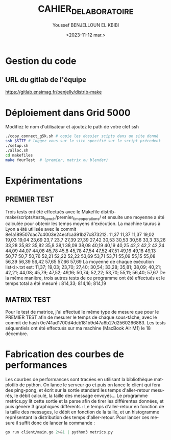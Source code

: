 #+OPTIONS: ':nil *:t -:t ::t <:t H:3 \n:nil ^:t arch:headline
#+OPTIONS: author:t broken-links:nil c:nil creator:nil
#+OPTIONS: d:(not "LOGBOOK") date:t e:t email:nil f:t inline:t num:t
#+OPTIONS: p:nil pri:nil prop:nil stat:t tags:t tasks:t tex:t
#+OPTIONS: timestamp:t title:t toc:t todo:t |:t
#+TITLE: CAHIER_DE_LABORATOIRE
#+DATE: <2023-11-12 mar.>
#+AUTHOR: Youssef BENJELLOUN EL KBIBI
#+EMAIL: 
#+LANGUAGE: fr
#+SELECT_TAGS: export
#+EXCLUDE_TAGS: noexport
#+CREATOR: Emacs 25.2.2 (Org mode 9.1.14)

* Gestion du code
** URL du gitlab de l'équipe
https://gitlab.ensimag.fr/benjelly/distrib-make
* Déploiement dans Grid 5000
Modifiez le nom d'utilisateur et ajoutez le path de votre clef ssh
#+BEGIN_SRC bash
    ./copy_connect_g5k.sh # copie les dossier scipts dans un site donné
    ssh $SITE # loggez vous sur le site specifié sur le script précedent
    ./setup.sh
    ./alloc.sh
    cd makefiles
    make YourTest  # (premier, matrix ou blender)
#+END_SRC

* Expérimentations
** PREMIER TEST
Trois tests ont été effectués avec le Makefile distrib-make/scripts/tests_bench/premier_time_operations/ et ensuite une moyenne a été calculée pour obtenir les temps moyens d'exécution. La machine taurus à Lyon a été utilisée avec le commit 8e1a189507dac7c4003e24ecfca391b27c873212.
11,37	11,37	11,37
19,02	19,03	19,04
23,69	23,7	23,7
27,39	27,39	27,42
30,53	30,53	30,56
33,3	33,26	33,28
35,82	35,82	35,8
38,1	38,09	38,08
40,19	40,19	40,25
42,2	42,2	42,24
44,09	44,07	44,08
45,78	45,8	45,78
47,54	47,52	47,51
49,16	49,18	49,13
50,77	50,7	50,76
52,21	52,22	52,22
53,69	53,71	53,71
55,09	55,15	55,08
56,39	56,39	56,42
57,65	57,66	57,69
La moyenne de chaque exécution list<i>.txt est:
11,37; 19,03; 23,70; 27,40; 30,54; 33,28; 35,81; 38,09; 40,21; 42,21; 44,08; 45,79; 47,52; 49,16; 50,74; 52,22; 53,70; 55,11; 56,40; 57,67
De la même manière, trois autres tests de ce programme ont été effectués et le temps total a été mesuré :
814,33; 814,16; 814,19

** MATRIX TEST
Pour le test de matrice, j'ai effectué le même type de mesure que pour le PREMIER TEST afin de mesurer le temps de chaque sous-tâche, avec le commit de hash 0e741ad1700d4dcb181b9d47a6b27d2560266883. Les tests séquentiels ont été effectués sur ma machine (MacBook Air M1) le 18 décembre.

* Fabrication des courbes de performances
Les courbes de performances sont tracées en utilisant la bibliothèque matplotlib de python. On lance le serveur go et puis on lance le client qui fera des ping-pong, et écrit sur la sortie standard les temps d'aller-retour mesurés, le débit calculé, la taille des message envoyés... Le programme metrics.py lit cette sortie et la parse afin de tirer les différentes données, et puis génère 3 graphiques différents : Le temps d'aller-retour en fonction de la taille des messages, le débit en fonction de la taille, et un histogramme représentant la distribution des temps d'aller-retour. Pour lancer ces mesure il suffit donc de lancer la commande : 
#+BEGIN_SRC sh
go run client/main.go 2>&1 | python3 metrics.py
#+END_SRC

